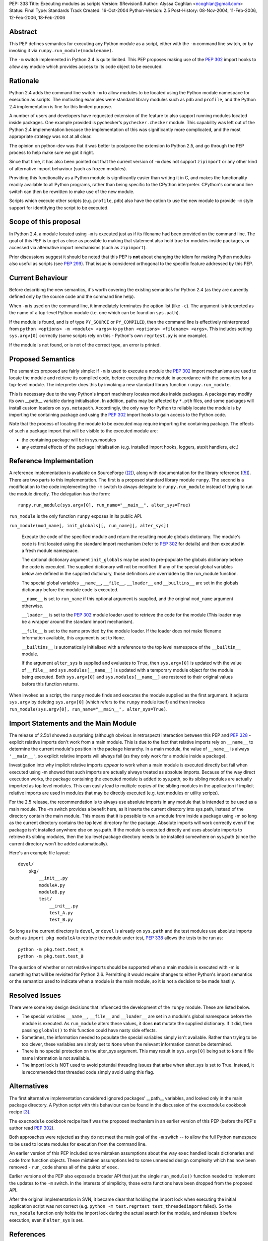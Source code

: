 PEP: 338
Title: Executing modules as scripts
Version: $Revision$
Author: Alyssa Coghlan <ncoghlan@gmail.com>
Status: Final
Type: Standards Track
Created: 16-Oct-2004
Python-Version: 2.5
Post-History: 08-Nov-2004, 11-Feb-2006, 12-Feb-2006, 18-Feb-2006


Abstract
========

This PEP defines semantics for executing any Python module as a
script, either with the ``-m`` command line switch, or by invoking
it via ``runpy.run_module(modulename)``.

The ``-m`` switch implemented in Python 2.4 is quite limited. This
PEP proposes making use of the :pep:`302` import hooks to allow any
module which provides access to its code object to be executed.

Rationale
=========

Python 2.4 adds the command line switch ``-m`` to allow modules to be
located using the Python module namespace for execution as scripts.
The motivating examples were standard library modules such as ``pdb``
and ``profile``, and the Python 2.4 implementation is fine for this
limited purpose.

A number of users and developers have requested extension of the
feature to also support running modules located inside packages.  One
example provided is pychecker's ``pychecker.checker`` module.  This
capability was left out of the Python 2.4 implementation because the
implementation of this was significantly more complicated, and the most
appropriate strategy was not at all clear.

The opinion on python-dev was that it was better to postpone the
extension to Python 2.5, and go through the PEP process to help make
sure we got it right.

Since that time, it has also been pointed out that the current version
of ``-m`` does not support ``zipimport`` or any other kind of
alternative import behaviour (such as frozen modules).

Providing this functionality as a Python module is significantly easier
than writing it in C, and makes the functionality readily available to
all Python programs, rather than being specific to the CPython
interpreter. CPython's command line switch can then be rewritten to
make use of the new module.

Scripts which execute other scripts (e.g. ``profile``, ``pdb``) also
have the option to use the new module to provide ``-m`` style support
for identifying the script to be executed.


Scope of this proposal
==========================

In Python 2.4, a module located using ``-m`` is executed just as if
its filename had been provided on the command line.  The goal of this
PEP is to get as close as possible to making that statement also hold
true for modules inside packages, or accessed via alternative import
mechanisms (such as ``zipimport``).

Prior discussions suggest it should be noted that this PEP is **not**
about changing the idiom for making Python modules also useful as
scripts (see :pep:`299`). That issue is considered orthogonal to the
specific feature addressed by this PEP.

Current Behaviour
=================

Before describing the new semantics, it's worth covering the existing
semantics for Python 2.4 (as they are currently defined only by the
source code and the command line help).

When ``-m`` is used on the command line, it immediately terminates the
option list (like ``-c``).  The argument is interpreted as the name of
a top-level Python module (i.e. one which can be found on
``sys.path``).

If the module is found, and is of type ``PY_SOURCE`` or
``PY_COMPILED``, then the command line is effectively reinterpreted
from ``python <options> -m <module> <args>`` to ``python <options>
<filename> <args>``.  This includes setting ``sys.argv[0]`` correctly
(some scripts rely on this - Python's own ``regrtest.py`` is one
example).

If the module is not found, or is not of the correct type, an error
is printed.


Proposed Semantics
==================

The semantics proposed are fairly simple: if ``-m`` is used to execute
a module the :pep:`302` import mechanisms are used to locate the module and
retrieve its compiled code, before executing the module in accordance
with the semantics for a top-level module. The interpreter does this by
invoking a new standard library function ``runpy.run_module``.

This is necessary due to the way Python's import machinery locates
modules inside packages.  A package may modify its own __path__
variable during initialisation.  In addition, paths may be affected by
``*.pth`` files, and some packages will install custom loaders on
``sys.metapath``.  Accordingly, the only way for Python to reliably
locate the module is by importing the containing package and
using the :pep:`302` import hooks to gain access to the Python code.

Note that the process of locating the module to be executed may require
importing the containing package.  The effects of such a package import
that will be visible to the executed module are:

- the containing package will be in sys.modules

- any external effects of the package initialisation (e.g. installed
  import hooks, loggers, atexit handlers, etc.)


Reference Implementation
========================

A reference implementation is available on SourceForge ([2]_), along
with documentation for the library reference ([5]_).  There are
two parts to this implementation. The first is a proposed standard
library module ``runpy``. The second is a modification to the code
implementing the ``-m`` switch to always delegate to
``runpy.run_module`` instead of trying to run the module directly.
The delegation has the form::

  runpy.run_module(sys.argv[0], run_name="__main__", alter_sys=True)

``run_module`` is the only function ``runpy`` exposes in its public API.

``run_module(mod_name[, init_globals][, run_name][, alter_sys])``

    Execute the code of the specified module and return the resulting
    module globals dictionary. The module's code is first located using
    the standard import mechanism (refer to :pep:`302` for details) and
    then executed in a fresh module namespace.

    The optional dictionary argument ``init_globals`` may be used to
    pre-populate the globals dictionary before the code is executed.
    The supplied dictionary will not be modified. If any of the special
    global variables below are defined in the supplied dictionary, those
    definitions are overridden by the run_module function.

    The special global variables ``__name__``, ``__file__``,
    ``__loader__`` and ``__builtins__`` are set in the globals dictionary
    before the module code is executed.

    ``__name__`` is set to ``run_name`` if this optional argument is
    supplied, and the original ``mod_name`` argument otherwise.

    ``__loader__`` is set to the :pep:`302` module loader used to retrieve
    the code for the module (This loader may be a wrapper around the
    standard import mechanism).

    ``__file__`` is set to the name provided by the module loader. If
    the loader does not make filename information available, this
    argument is set to ``None``.

    ``__builtins__`` is automatically initialised with a reference to
    the top level namespace of the ``__builtin__`` module.

    If the argument ``alter_sys`` is supplied and evaluates to ``True``,
    then ``sys.argv[0]`` is updated with the value of ``__file__``
    and ``sys.modules[__name__]`` is updated with a temporary module
    object for the module being executed. Both ``sys.argv[0]`` and
    ``sys.modules[__name__]`` are restored to their original values
    before this function returns.

When invoked as a script, the ``runpy`` module finds and executes the
module supplied as the first argument.  It adjusts ``sys.argv`` by
deleting ``sys.argv[0]`` (which refers to the ``runpy`` module itself)
and then invokes ``run_module(sys.argv[0], run_name="__main__",
alter_sys=True)``.

Import Statements and the Main Module
=====================================

The release of 2.5b1 showed a surprising  (although obvious in
retrospect) interaction between this PEP and :pep:`328` - explicit
relative imports don't work from a main module. This is due to
the fact that relative imports rely on ``__name__`` to determine
the current module's position in the package hierarchy. In a main
module, the value of ``__name__`` is always ``'__main__'``, so
explicit relative imports will always fail (as they only work for
a module inside a package).

Investigation into why implicit relative imports *appear* to work when
a main module is executed directly but fail when executed using -m
showed that such imports are actually always treated as absolute
imports. Because of the way direct execution works, the package
containing the executed module is added to sys.path, so its sibling
modules are actually imported as top level modules. This can easily
lead to multiple copies of the sibling modules in the application if
implicit relative imports are used in modules that may be directly
executed (e.g. test modules or utility scripts).

For the 2.5 release, the recommendation is to always use absolute
imports in any module that is intended to be used as a main module.
The -m switch provides a benefit here, as it inserts the current
directory into sys.path, instead of the directory contain the main
module. This means that it is possible to run a module from inside a
package using -m so long as the current directory contains the top
level directory for the package. Absolute imports will work correctly
even if the package isn't installed anywhere else on sys.path. If the
module is executed directly and uses absolute imports to retrieve its
sibling modules, then the top level package directory needs to be
installed somewhere on sys.path (since the current directory won't be
added automatically).

Here's an example file layout::

    devel/
        pkg/
            __init__.py
            moduleA.py
            moduleB.py
            test/
                __init__.py
                test_A.py
                test_B.py

So long as the current directory is ``devel``, or ``devel`` is already
on ``sys.path`` and the test modules use absolute imports (such as
``import pkg moduleA`` to retrieve the module under test, :pep:`338`
allows the tests to be run as::

    python -m pkg.test.test_A
    python -m pkg.test.test_B

The question of whether or not relative imports should be supported
when a main module is executed with -m is something that will be
revisited for Python 2.6. Permitting it would require changes to
either Python's import semantics or the semantics used to indicate
when a module is the main module, so it is not a decision to be made
hastily.

Resolved Issues
================

There were some key design decisions that influenced the development of
the ``runpy`` module. These are listed below.

- The special variables ``__name__``, ``__file__`` and ``__loader__``
  are set in a module's global namespace before the module is executed.
  As ``run_module`` alters these values, it does **not** mutate the
  supplied dictionary. If it did, then passing ``globals()`` to this
  function could have nasty side effects.

- Sometimes, the information needed to populate the special variables
  simply isn't available. Rather than trying to be too clever, these
  variables are simply set to ``None`` when the relevant information
  cannot be determined.

- There is no special protection on the alter_sys argument.
  This may result in ``sys.argv[0]`` being set to ``None`` if file
  name information is not available.

- The import lock is NOT used to avoid potential threading issues that
  arise when alter_sys is set to True. Instead, it is recommended that
  threaded code simply avoid using this flag.

Alternatives
============

The first alternative implementation considered ignored packages'
__path__ variables, and looked only in the main package directory.  A
Python script with this behaviour can be found in the discussion of
the ``execmodule`` cookbook recipe [3]_.

The ``execmodule`` cookbook recipe itself was the proposed mechanism in
an earlier version of this PEP (before the PEP's author read :pep:`302`).

Both approaches were rejected as they do not meet the main goal of the
``-m`` switch -- to allow the full Python namespace to be used to
locate modules for execution from the command line.

An earlier version of this PEP included some mistaken assumptions
about the way ``exec`` handled locals dictionaries and code from
function objects. These mistaken assumptions led to some unneeded
design complexity which has now been removed - ``run_code`` shares all
of the quirks of ``exec``.

Earlier versions of the PEP also exposed a broader API that just the
single ``run_module()`` function needed to implement the updates to
the ``-m`` switch. In the interests of simplicity, those extra functions
have been dropped from the proposed API.

After the original implementation in SVN, it became clear that holding
the import lock when executing the initial application script was not
correct (e.g. ``python -m test.regrtest test_threadedimport`` failed).
So the ``run_module`` function only holds the import lock during the
actual search for the module, and releases it before execution, even if
``alter_sys`` is set.



References
==========

.. [2] :pep:`338` implementation (runpy module and ``-m`` update)
   (https://bugs.python.org/issue1429601)

.. [3] execmodule Python Cookbook Recipe
   (http://aspn.activestate.com/ASPN/Cookbook/Python/Recipe/307772)

.. [5] :pep:`338` documentation (for runpy module)
   (https://bugs.python.org/issue1429605)

Copyright
=========

This document has been placed in the public domain.
